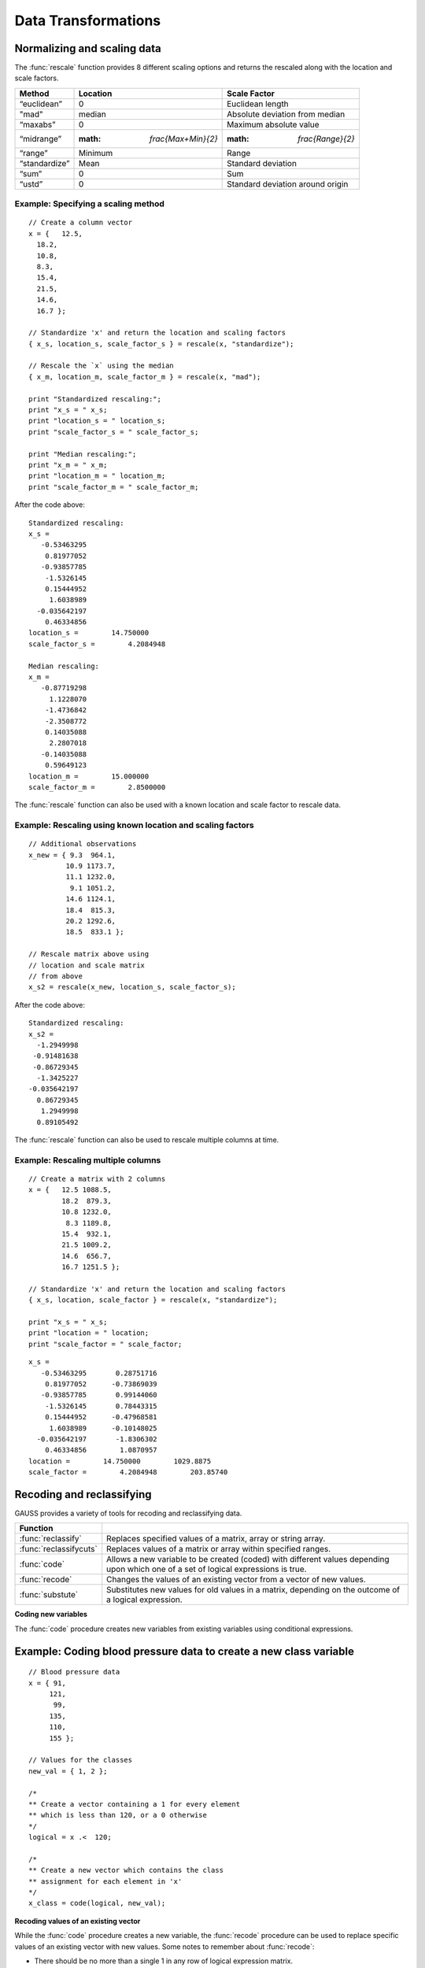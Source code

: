 Data Transformations
=============================

Normalizing and scaling data
------------------------------
The :func:`rescale` function provides 8 different scaling options and returns the rescaled along with the location and scale factors.

+--------------------+----------------------------+----------------------------------------------+
| Method             | Location                   | Scale Factor                                 |
+====================+============================+==============================================+
| “euclidean”        | 0                          |  Euclidean length                            |
+--------------------+----------------------------+----------------------------------------------+
| "mad"              | median                     |  Absolute deviation from median              |
+--------------------+----------------------------+----------------------------------------------+
| “maxabs”           | 0                          |  Maximum absolute value                      |
+--------------------+----------------------------+----------------------------------------------+
| “midrange”         | :math: `\frac{Max+Min}{2}` | :math: `\frac{Range}{2}`                     |
+--------------------+----------------------------+----------------------------------------------+
| “range”            | Minimum                    |  Range                                       |
+--------------------+----------------------------+----------------------------------------------+
| “standardize”      | Mean                       |  Standard deviation                          |
+--------------------+----------------------------+----------------------------------------------+
| “sum”              | 0                          |  Sum                                         |
+--------------------+----------------------------+----------------------------------------------+
| “ustd”             | 0                          |  Standard deviation around origin            |
+--------------------+----------------------------+----------------------------------------------+

Example: Specifying a scaling method
+++++++++++++++++++++++++++++++++++++

::

  // Create a column vector
  x = {   12.5,
    18.2,
    10.8,
    8.3,
    15.4,
    21.5,
    14.6,
    16.7 };

  // Standardize 'x' and return the location and scaling factors
  { x_s, location_s, scale_factor_s } = rescale(x, "standardize");

  // Rescale the `x` using the median
  { x_m, location_m, scale_factor_m } = rescale(x, "mad");

  print "Standardized rescaling:";
  print "x_s = " x_s;
  print "location_s = " location_s;
  print "scale_factor_s = " scale_factor_s;

  print "Median rescaling:";
  print "x_m = " x_m;
  print "location_m = " location_m;
  print "scale_factor_m = " scale_factor_m;


After the code above:

::

  Standardized rescaling:
  x_s =
     -0.53463295
      0.81977052
     -0.93857785
      -1.5326145
      0.15444952
       1.6038989
    -0.035642197
      0.46334856
  location_s =        14.750000
  scale_factor_s =        4.2084948

  Median rescaling:
  x_m =
     -0.87719298
       1.1228070
      -1.4736842
      -2.3508772
      0.14035088
       2.2807018
     -0.14035088
      0.59649123
  location_m =        15.000000
  scale_factor_m =        2.8500000

The :func:`rescale` function can also be used with a known location and scale factor to rescale data.

Example: Rescaling using known location and scaling factors
+++++++++++++++++++++++++++++++++++++++++++++++++++++++++++++

::

  // Additional observations
  x_new = { 9.3  964.1,
           10.9 1173.7,
           11.1 1232.0,
            9.1 1051.2,
           14.6 1124.1,
           18.4  815.3,
           20.2 1292.6,
           18.5  833.1 };

  // Rescale matrix above using
  // location and scale matrix
  // from above
  x_s2 = rescale(x_new, location_s, scale_factor_s);

After the code above:

::

    Standardized rescaling:
    x_s2 =
      -1.2949998
     -0.91481638
     -0.86729345
      -1.3425227
    -0.035642197
      0.86729345
       1.2949998
      0.89105492

The :func:`rescale` function can also be used to rescale multiple columns at time.

Example: Rescaling multiple columns
+++++++++++++++++++++++++++++++++++++++

::

  // Create a matrix with 2 columns
  x = {   12.5 1088.5,
          18.2  879.3,
          10.8 1232.0,
           8.3 1189.8,
          15.4  932.1,
          21.5 1009.2,
          14.6  656.7,
          16.7 1251.5 };

  // Standardize 'x' and return the location and scaling factors
  { x_s, location, scale_factor } = rescale(x, "standardize");

  print "x_s = " x_s;
  print "location = " location;
  print "scale_factor = " scale_factor;

::

  x_s =
     -0.53463295       0.28751716
      0.81977052      -0.73869039
     -0.93857785       0.99144060
      -1.5326145       0.78443315
      0.15444952      -0.47968581
       1.6038989      -0.10148025
    -0.035642197       -1.8306302
      0.46334856        1.0870957
  location =        14.750000        1029.8875
  scale_factor =        4.2084948        203.85740

Recoding and reclassifying
--------------------------------
GAUSS provides a variety of tools for recoding and reclassifying data.

+------------------------+--------------------------------------------------------------------------------+
| Function               |                                                                                |
+========================+================================================================================+
| :func:`reclassify`     | Replaces specified values of a matrix, array or string array.                  |
+------------------------+--------------------------------------------------------------------------------+
| :func:`reclassifycuts` | Replaces values of a matrix or array within specified ranges.                  |
+------------------------+--------------------------------------------------------------------------------+
| :func:`code`           | Allows a new variable to be created (coded) with different values              |
|                        | depending upon which one of a set of logical expressions is true.              |
+------------------------+--------------------------------------------------------------------------------+
| :func:`recode`         | Changes the values of an existing vector from a vector of                      |
|                        | new values.                                                                    |
+------------------------+--------------------------------------------------------------------------------+
| :func:`substute`       | Substitutes new values for old values in a matrix, depending on the            |
|                        | outcome of a logical expression.                                               |
+------------------------+--------------------------------------------------------------------------------+

**Coding new variables**

The :func:`code` procedure creates new variables from existing variables using conditional expressions.

Example:  Coding blood pressure data to create a new class variable
---------------------------------------------------------------------

::

  // Blood pressure data
  x = { 91,
       121,
        99,
       135,
       110,
       155 };

  // Values for the classes
  new_val = { 1, 2 };

  /*
  ** Create a vector containing a 1 for every element
  ** which is less than 120, or a 0 otherwise
  */
  logical = x .<  120;

  /*
  ** Create a new vector which contains the class
  ** assignment for each element in 'x'
  */
  x_class = code(logical, new_val);

**Recoding values of an existing vector**

While the :func:`code` procedure creates a new variable, the :func:`recode` procedure can be used to replace specific values of an existing vector with new values.
Some notes to remember about :func:`recode`:

*  There should be no more than a single 1 in any row of logical expression matrix.
*  For any given row of a data matrix and logical expression matrix, if the Kth column of the logical expression is 1, the Kth element of v will replace the original element of the data matrix.
*  If every column of logical expression matrix contains a 0, the original value of the data matrix will be unchanged.

Example: Recoding a vector of values based on ranges
-----------------------------------------------------

::

  x = { 20,
      45,
      32,
      63,
      29 };

  // Create 4 column vectors with a 1 where the statement
  // evaluates as 'true'

  // Check if 20 < x <= 30
  e1 = (20 .lt x) .and (x .le 30);

  // Check if 30 < x <= 40
  e2 = (30 .lt x) .and (x .le 40);

  // Check if 40 < x <= 50
  e3 = (40 .lt x) .and (x .le 50);

  // Check if 50 < x <= 60
  e4 = (50 .lt x) .and (x .le 60);

  // Horizontally concatenate the column vectors into a 5x4
  // matrix
  e = e1~e2~e3~e4;

  v = { 1.2,
        2.4,
        3.1,
        4.6 };

  // Replace elements of 'x' with elements from 'v' based upon
  // the 0's and 1's in 'e'
  y = recode(x, e, v);

The above code assigns e and y as follows:

::

      0   0   0   0
      0   0   1   0
  e = 0   1   0   0
      0   0   0   0
      1   0   0   0

  // Since the third column of the second row of 'e' is equal
  // to 1, the second row of 'y' is set equal to the third
  // element of 'v', etc.
      20.000000
      3.1000000
  y = 2.4000000
      63.000000
      1.2000000
